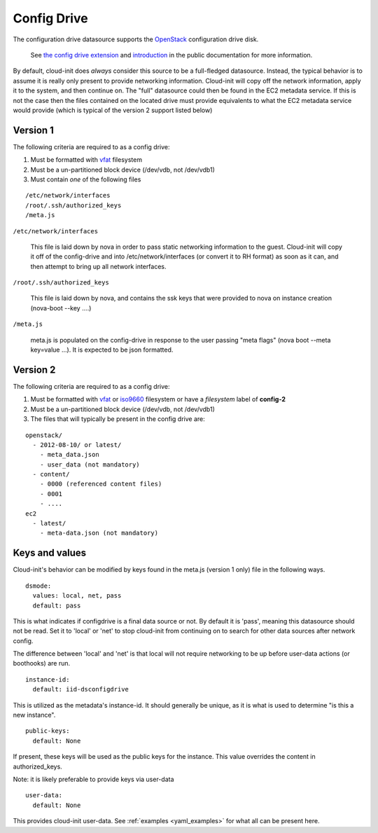 Config Drive
============

The configuration drive datasource supports the `OpenStack`_ configuration
drive disk.

  See `the config drive extension`_ and `introduction`_ in the public
  documentation for more information.

By default, cloud-init does *always* consider this source to be a full-fledged
datasource.  Instead, the typical behavior is to assume it is really only
present to provide networking information.  Cloud-init will copy off the
network information, apply it to the system, and then continue on.  The "full"
datasource could then be found in the EC2 metadata service. If this is not the
case then the files contained on the located drive must provide equivalents to
what the EC2 metadata service would provide (which is typical of the version 2
support listed below)

Version 1
---------

The following criteria are required to as a config drive:

1. Must be formatted with `vfat`_ filesystem
2. Must be a un-partitioned block device (/dev/vdb, not /dev/vdb1)
3. Must contain *one* of the following files

::

  /etc/network/interfaces
  /root/.ssh/authorized_keys
  /meta.js

``/etc/network/interfaces``

    This file is laid down by nova in order to pass static networking
    information to the guest.  Cloud-init will copy it off of the config-drive
    and into /etc/network/interfaces (or convert it to RH format) as soon as
    it can, and then attempt to bring up all network interfaces.

``/root/.ssh/authorized_keys``

    This file is laid down by nova, and contains the ssk keys that were
    provided to nova on instance creation (nova-boot --key ....)

``/meta.js``

    meta.js is populated on the config-drive in response to the user passing
    "meta flags" (nova boot --meta key=value ...). It is expected to be json
    formatted.

Version 2
---------

The following criteria are required to as a config drive:

1. Must be formatted with `vfat`_ or `iso9660`_ filesystem
   or have a *filesystem* label of **config-2**
2. Must be a un-partitioned block device (/dev/vdb, not /dev/vdb1)
3. The files that will typically be present in the config drive are:

::

  openstack/
    - 2012-08-10/ or latest/ 
      - meta_data.json
      - user_data (not mandatory)
    - content/
      - 0000 (referenced content files)
      - 0001
      - ....
  ec2
    - latest/
      - meta-data.json (not mandatory)

Keys and values
---------------

Cloud-init's behavior can be modified by keys found in the meta.js (version 1
only) file in the following ways.

::

   dsmode:  
     values: local, net, pass
     default: pass


This is what indicates if configdrive is a final data source or not.
By default it is 'pass', meaning this datasource should not be read.
Set it to 'local' or 'net' to stop cloud-init from continuing on to
search for other data sources after network config.

The difference between 'local' and 'net' is that local will not require
networking to be up before user-data actions (or boothooks) are run.

::
    
   instance-id:
     default: iid-dsconfigdrive
     
This is utilized as the metadata's instance-id.  It should generally
be unique, as it is what is used to determine "is this a new instance".

::

   public-keys:
     default: None
  
If present, these keys will be used as the public keys for the
instance.  This value overrides the content in authorized_keys.

Note: it is likely preferable to provide keys via user-data

::
    
   user-data:
     default: None
     
This provides cloud-init user-data. See :ref:`examples <yaml_examples>` for 
what all can be present here.

.. _OpenStack: http://www.openstack.org/
.. _introduction: http://docs.openstack.org/trunk/openstack-compute/admin/content/config-drive.html
.. _python-novaclient: https://github.com/openstack/python-novaclient
.. _iso9660: https://en.wikipedia.org/wiki/ISO_9660
.. _vfat: https://en.wikipedia.org/wiki/File_Allocation_Table
.. _the config drive extension: http://docs.openstack.org/user-guide/content/config-drive.html
.. vi: textwidth=78
